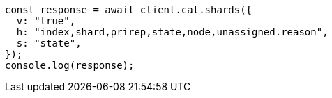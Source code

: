 // This file is autogenerated, DO NOT EDIT
// Use `node scripts/generate-docs-examples.js` to generate the docs examples

[source, js]
----
const response = await client.cat.shards({
  v: "true",
  h: "index,shard,prirep,state,node,unassigned.reason",
  s: "state",
});
console.log(response);
----
